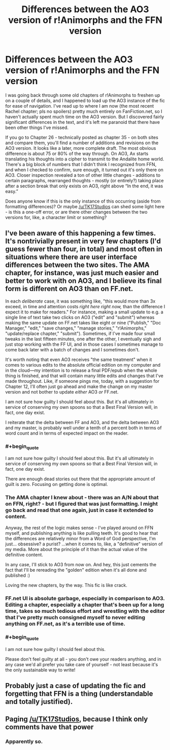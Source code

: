 #+TITLE: Differences between the AO3 version of r!Animorphs and the FFN version

* Differences between the AO3 version of r!Animorphs and the FFN version
:PROPERTIES:
:Author: Quibbloboy
:Score: 20
:DateUnix: 1579373576.0
:END:
I was going back through some old chapters of r!Animorphs to freshen up on a couple of details, and I happened to load up the AO3 instance of the fic for ease of navigation. I've read up to where I am now (the most recent Rachel chapter; pls no spoilers) pretty much entirely on FanFiction.net, so I haven't actually spent much time on the AO3 version. But I discovered fairly significant differences in the text, and it's left me paranoid that there have been other things I've missed.

If you go to Chapter 26 - technically posted as chapter 35 - on both sites and compare them, you'll find a number of additions and revisions on the AO3 version. It looks like a later, more complete draft. The most obvious difference is about 75 or 80% of the way through. On AO3, Ax starts translating his thoughts into a cipher to transmit to the Andalite home world. There's a big block of numbers that I didn't think I recognized from FFN, and when I checked to confirm, sure enough, it turned out it's only there on AO3. Closer inspection revealed a ton of other little changes - additions to certain paragraphs, rearranged thoughts - mostly (or entirely?) taking place after a section break that only exists on AO3, right above “In the end, it was easy.”

Does anyone know if this is the only instance of this occurring (aside from formatting differences)? Or maybe [[/u/TK17Studios]] can shed some light here - is this a one-off error, or are there other changes between the two versions for, like, a character limit or something?


** I've been aware of this happening a few times. It's nontrivially present in very few chapters (I'd guess fewer than four, in total) and most often in situations where there are user interface differences between the two sites. The AMA chapter, for instance, was just much easier and better to work with on AO3, and I believe its final form is different on AO3 than on FF.net.

In each /deliberate/ case, it was something like, "this would more than 3x exceed, in time and attention costs /right here right now,/ than the difference I expect it to make for readers." For instance, making a small update to e.g. a single line of text take two clicks on AO3 ("edit" and "submit") whereas making the same update on FF.net takes like eight or nine ("Publish," "Doc Manager," "edit," "save changes," "manage stories," "r!Animorphs," "update/replace chapter," "submit"). Sometimes, if I've made four small tweaks in the last fifteen minutes, one after the other, I eventually sigh and just stop working with the FF UI, and in those cases I sometimes manage to come back later with a batch of changes and I sometimes don't.

It's worth noting that even AO3 receives "the same treatment" when it comes to various edits to the absolute official edition on my computer and in the cloud---my intention is to release a final PDF/epub when the whole thing is finished, and that will contain many little edits and changes that I've made throughout. Like, if someone pings me, today, with a suggestion for Chapter 12, I'll often just go ahead and make the change on my master version and not bother to update /either/ AO3 /or/ FF.net.

I am not sure how guilty I should feel about this. But it's all ultimately in service of conserving my own spoons so that a Best Final Version will, in fact, one day exist.

I reiterate that the delta between FF and AO3, and the delta between AO3 and my master, is probably well under a tenth of a percent both in terms of word count and in terms of expected impact on the reader.
:PROPERTIES:
:Author: TK17Studios
:Score: 25
:DateUnix: 1579380972.0
:END:

*** #+begin_quote
  I am not sure how guilty I should feel about this. But it's all ultimately in service of conserving my own spoons so that a Best Final Version will, in fact, one day exist.
#+end_quote

There are enough dead stories out there that the appropriate amount of guilt is zero. Focusing on getting done is optimal.
:PROPERTIES:
:Author: hyphenomicon
:Score: 20
:DateUnix: 1579455256.0
:END:


*** The AMA chapter I knew about - there was an A/N about that on FFN, right? - but I figured that was just formatting. I might go back and read that one again, just in case it extended to content.

Anyway, the rest of the logic makes sense - I've played around on FFN myself, and publishing anything is like pulling teeth. It's good to hear that the differences are relatively minor from a Word of God perspective, I'm just... obsessive? a purist? ...when it comes to, like, a "definitive" version of my media. More about the principle of it than the actual value of the definitive content.

In any case, I'll stick to AO3 from now on. And hey, this just cements the fact that I'll be rereading the "golden" edition when it's all done and published :)

Loving the new chapters, by the way. This fic is like crack.
:PROPERTIES:
:Author: Quibbloboy
:Score: 6
:DateUnix: 1579386585.0
:END:


*** FF.net UI is absolute garbage, especially in comparison to AO3. Editing a chapter, especially a chapter that's been up for a long time, takes so much tedious effort and wrestling with the editor that I've pretty much consigned myself to never editing anything on FF.net, as it's a terrible use of time.
:PROPERTIES:
:Author: alexanderwales
:Score: 4
:DateUnix: 1579461781.0
:END:


*** #+begin_quote
  I am not sure how guilty I should feel about this.
#+end_quote

Please don't feel guilty at all - you don't owe your readers anything, and in any case we'd all prefer you take care of yourself - not least because it's the only sustainable way to write!
:PROPERTIES:
:Author: PeridexisErrant
:Score: 8
:DateUnix: 1579418727.0
:END:


** Probably just a case of updating the fic and forgetting that FFN is a thing (understandable and totally justified).
:PROPERTIES:
:Author: ketura
:Score: 8
:DateUnix: 1579378850.0
:END:


** Paging [[/u/TK17Studios]], because I think only comments have that power
:PROPERTIES:
:Author: Quibbloboy
:Score: 5
:DateUnix: 1579379148.0
:END:

*** Apparently so.
:PROPERTIES:
:Author: TK17Studios
:Score: 6
:DateUnix: 1579380981.0
:END:
